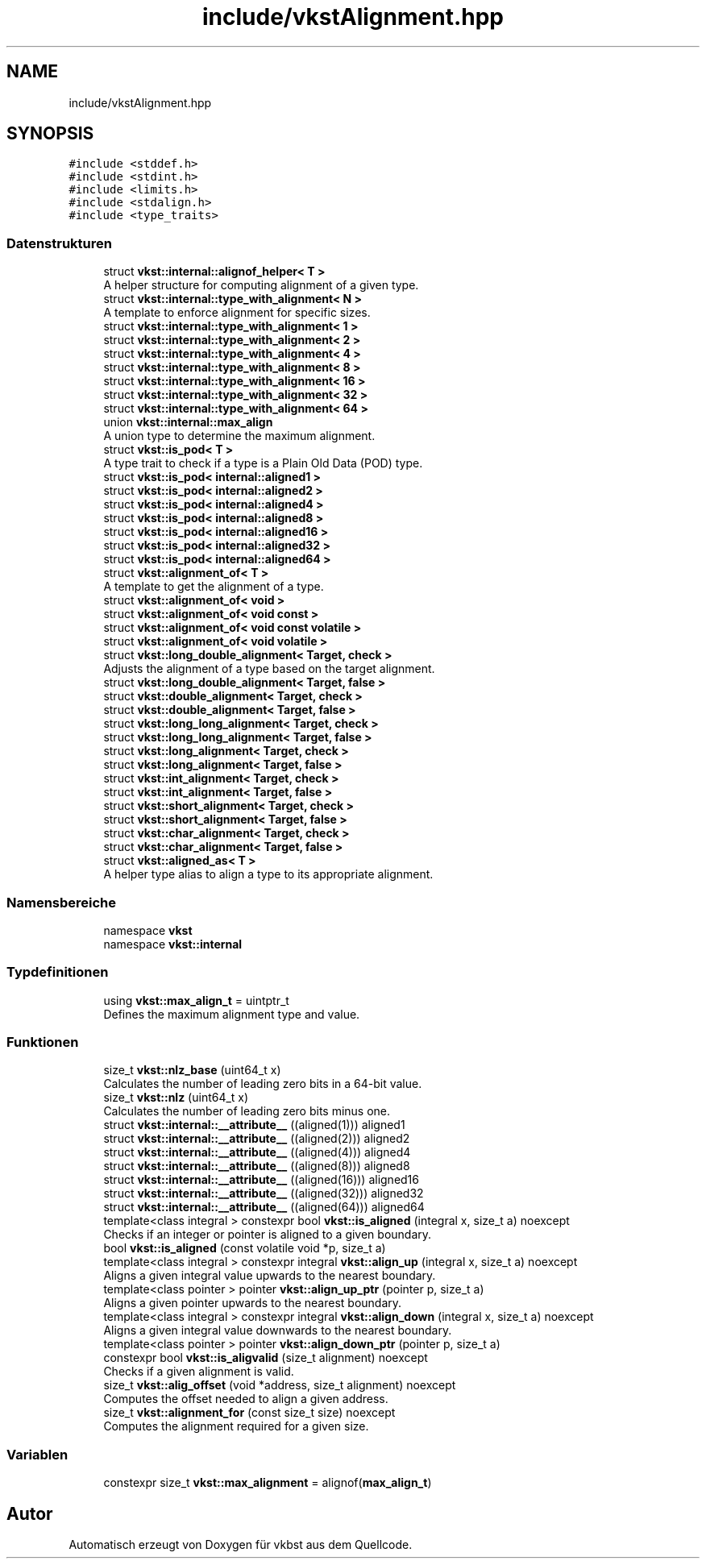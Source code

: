 .TH "include/vkstAlignment.hpp" 3 "vkbst" \" -*- nroff -*-
.ad l
.nh
.SH NAME
include/vkstAlignment.hpp
.SH SYNOPSIS
.br
.PP
\fC#include <stddef\&.h>\fP
.br
\fC#include <stdint\&.h>\fP
.br
\fC#include <limits\&.h>\fP
.br
\fC#include <stdalign\&.h>\fP
.br
\fC#include <type_traits>\fP
.br

.SS "Datenstrukturen"

.in +1c
.ti -1c
.RI "struct \fBvkst::internal::alignof_helper< T >\fP"
.br
.RI "A helper structure for computing alignment of a given type\&. "
.ti -1c
.RI "struct \fBvkst::internal::type_with_alignment< N >\fP"
.br
.RI "A template to enforce alignment for specific sizes\&. "
.ti -1c
.RI "struct \fBvkst::internal::type_with_alignment< 1 >\fP"
.br
.ti -1c
.RI "struct \fBvkst::internal::type_with_alignment< 2 >\fP"
.br
.ti -1c
.RI "struct \fBvkst::internal::type_with_alignment< 4 >\fP"
.br
.ti -1c
.RI "struct \fBvkst::internal::type_with_alignment< 8 >\fP"
.br
.ti -1c
.RI "struct \fBvkst::internal::type_with_alignment< 16 >\fP"
.br
.ti -1c
.RI "struct \fBvkst::internal::type_with_alignment< 32 >\fP"
.br
.ti -1c
.RI "struct \fBvkst::internal::type_with_alignment< 64 >\fP"
.br
.ti -1c
.RI "union \fBvkst::internal::max_align\fP"
.br
.RI "A union type to determine the maximum alignment\&. "
.ti -1c
.RI "struct \fBvkst::is_pod< T >\fP"
.br
.RI "A type trait to check if a type is a Plain Old Data (POD) type\&. "
.ti -1c
.RI "struct \fBvkst::is_pod< internal::aligned1 >\fP"
.br
.ti -1c
.RI "struct \fBvkst::is_pod< internal::aligned2 >\fP"
.br
.ti -1c
.RI "struct \fBvkst::is_pod< internal::aligned4 >\fP"
.br
.ti -1c
.RI "struct \fBvkst::is_pod< internal::aligned8 >\fP"
.br
.ti -1c
.RI "struct \fBvkst::is_pod< internal::aligned16 >\fP"
.br
.ti -1c
.RI "struct \fBvkst::is_pod< internal::aligned32 >\fP"
.br
.ti -1c
.RI "struct \fBvkst::is_pod< internal::aligned64 >\fP"
.br
.ti -1c
.RI "struct \fBvkst::alignment_of< T >\fP"
.br
.RI "A template to get the alignment of a type\&. "
.ti -1c
.RI "struct \fBvkst::alignment_of< void >\fP"
.br
.ti -1c
.RI "struct \fBvkst::alignment_of< void const >\fP"
.br
.ti -1c
.RI "struct \fBvkst::alignment_of< void const volatile >\fP"
.br
.ti -1c
.RI "struct \fBvkst::alignment_of< void volatile >\fP"
.br
.ti -1c
.RI "struct \fBvkst::long_double_alignment< Target, check >\fP"
.br
.RI "Adjusts the alignment of a type based on the target alignment\&. "
.ti -1c
.RI "struct \fBvkst::long_double_alignment< Target, false >\fP"
.br
.ti -1c
.RI "struct \fBvkst::double_alignment< Target, check >\fP"
.br
.ti -1c
.RI "struct \fBvkst::double_alignment< Target, false >\fP"
.br
.ti -1c
.RI "struct \fBvkst::long_long_alignment< Target, check >\fP"
.br
.ti -1c
.RI "struct \fBvkst::long_long_alignment< Target, false >\fP"
.br
.ti -1c
.RI "struct \fBvkst::long_alignment< Target, check >\fP"
.br
.ti -1c
.RI "struct \fBvkst::long_alignment< Target, false >\fP"
.br
.ti -1c
.RI "struct \fBvkst::int_alignment< Target, check >\fP"
.br
.ti -1c
.RI "struct \fBvkst::int_alignment< Target, false >\fP"
.br
.ti -1c
.RI "struct \fBvkst::short_alignment< Target, check >\fP"
.br
.ti -1c
.RI "struct \fBvkst::short_alignment< Target, false >\fP"
.br
.ti -1c
.RI "struct \fBvkst::char_alignment< Target, check >\fP"
.br
.ti -1c
.RI "struct \fBvkst::char_alignment< Target, false >\fP"
.br
.ti -1c
.RI "struct \fBvkst::aligned_as< T >\fP"
.br
.RI "A helper type alias to align a type to its appropriate alignment\&. "
.in -1c
.SS "Namensbereiche"

.in +1c
.ti -1c
.RI "namespace \fBvkst\fP"
.br
.ti -1c
.RI "namespace \fBvkst::internal\fP"
.br
.in -1c
.SS "Typdefinitionen"

.in +1c
.ti -1c
.RI "using \fBvkst::max_align_t\fP = uintptr_t"
.br
.RI "Defines the maximum alignment type and value\&. "
.in -1c
.SS "Funktionen"

.in +1c
.ti -1c
.RI "size_t \fBvkst::nlz_base\fP (uint64_t x)"
.br
.RI "Calculates the number of leading zero bits in a 64-bit value\&. "
.ti -1c
.RI "size_t \fBvkst::nlz\fP (uint64_t x)"
.br
.RI "Calculates the number of leading zero bits minus one\&. "
.ti -1c
.RI "struct \fBvkst::internal::__attribute__\fP ((aligned(1))) aligned1"
.br
.ti -1c
.RI "struct \fBvkst::internal::__attribute__\fP ((aligned(2))) aligned2"
.br
.ti -1c
.RI "struct \fBvkst::internal::__attribute__\fP ((aligned(4))) aligned4"
.br
.ti -1c
.RI "struct \fBvkst::internal::__attribute__\fP ((aligned(8))) aligned8"
.br
.ti -1c
.RI "struct \fBvkst::internal::__attribute__\fP ((aligned(16))) aligned16"
.br
.ti -1c
.RI "struct \fBvkst::internal::__attribute__\fP ((aligned(32))) aligned32"
.br
.ti -1c
.RI "struct \fBvkst::internal::__attribute__\fP ((aligned(64))) aligned64"
.br
.ti -1c
.RI "template<class integral > constexpr bool \fBvkst::is_aligned\fP (integral x, size_t a) noexcept"
.br
.RI "Checks if an integer or pointer is aligned to a given boundary\&. "
.ti -1c
.RI "bool \fBvkst::is_aligned\fP (const volatile void *p, size_t a)"
.br
.ti -1c
.RI "template<class integral > constexpr integral \fBvkst::align_up\fP (integral x, size_t a) noexcept"
.br
.RI "Aligns a given integral value upwards to the nearest boundary\&. "
.ti -1c
.RI "template<class pointer > pointer \fBvkst::align_up_ptr\fP (pointer p, size_t a)"
.br
.RI "Aligns a given pointer upwards to the nearest boundary\&. "
.ti -1c
.RI "template<class integral > constexpr integral \fBvkst::align_down\fP (integral x, size_t a) noexcept"
.br
.RI "Aligns a given integral value downwards to the nearest boundary\&. "
.ti -1c
.RI "template<class pointer > pointer \fBvkst::align_down_ptr\fP (pointer p, size_t a)"
.br
.ti -1c
.RI "constexpr bool \fBvkst::is_aligvalid\fP (size_t alignment) noexcept"
.br
.RI "Checks if a given alignment is valid\&. "
.ti -1c
.RI "size_t \fBvkst::alig_offset\fP (void *address, size_t alignment) noexcept"
.br
.RI "Computes the offset needed to align a given address\&. "
.ti -1c
.RI "size_t \fBvkst::alignment_for\fP (const size_t size) noexcept"
.br
.RI "Computes the alignment required for a given size\&. "
.in -1c
.SS "Variablen"

.in +1c
.ti -1c
.RI "constexpr size_t \fBvkst::max_alignment\fP = alignof(\fBmax_align_t\fP)"
.br
.in -1c
.SH "Autor"
.PP 
Automatisch erzeugt von Doxygen für vkbst aus dem Quellcode\&.
